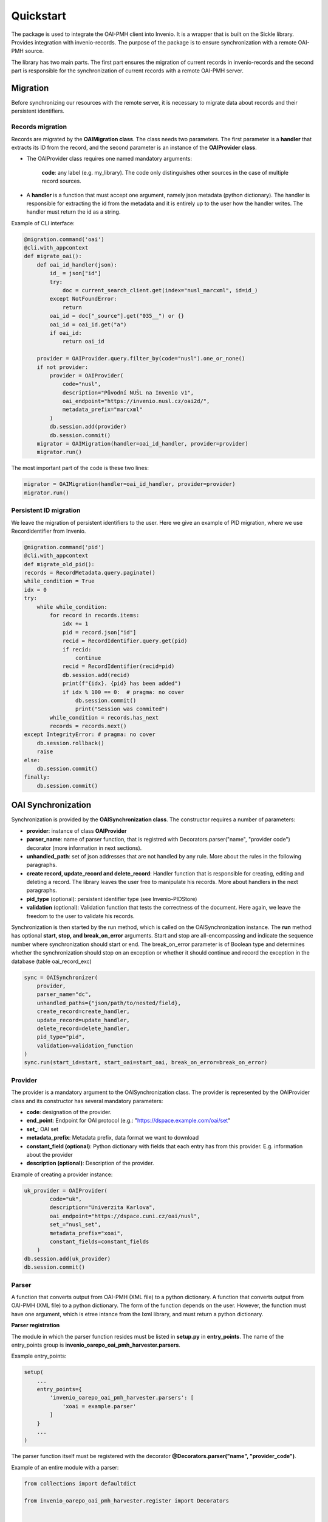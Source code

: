 ===========
Quickstart
===========

The package is used to integrate the OAI-PMH client into Invenio. It is a wrapper that is built on the Sickle library.
Provides integration with invenio-records. The purpose of the package is to ensure synchronization with
a remote OAI-PMH source.

The library has two main parts. The first part ensures the migration of current records in invenio-records and the
second part is responsible for the synchronization of current records with a remote OAI-PMH server.

Migration
==========

Before synchronizing our resources with the remote server,
it is necessary to migrate data about records and their persistent identifiers.

Records migration
------------------

Records are migrated by the **OAIMigration class**. The class needs two parameters. The first parameter is a **handler**
that extracts its ID from the record, and the second parameter is an instance of the **OAIProvider class**.


* The OAIProvider class requires one named mandatory arguments:

    **code**: any label (e.g. my_library). The code only distinguishes other sources in the case of multiple record sources.

* A **handler** is a function that must accept one argument, namely json metadata (python dictionary). The handler is responsible for extracting the id from the metadata and it is entirely up to the user how the handler writes. The handler must return the id as a string.

Example of CLI interface:

.. code-block:: python

    @migration.command('oai')
    @cli.with_appcontext
    def migrate_oai():
        def oai_id_handler(json):
            id_ = json["id"]
            try:
                doc = current_search_client.get(index="nusl_marcxml", id=id_)
            except NotFoundError:
                return
            oai_id = doc["_source"].get("035__") or {}
            oai_id = oai_id.get("a")
            if oai_id:
                return oai_id

        provider = OAIProvider.query.filter_by(code="nusl").one_or_none()
        if not provider:
            provider = OAIProvider(
                code="nusl",
                description="Původní NUŠL na Invenio v1",
                oai_endpoint="https://invenio.nusl.cz/oai2d/",
                metadata_prefix="marcxml"
            )
            db.session.add(provider)
            db.session.commit()
        migrator = OAIMigration(handler=oai_id_handler, provider=provider)
        migrator.run()

The most important part of the code is these two lines:

.. code-block:: python

    migrator = OAIMigration(handler=oai_id_handler, provider=provider)
    migrator.run()

Persistent ID migration
------------------------

We leave the migration of persistent identifiers to the user. Here we give an example of PID migration, where we use RecordIdentifier from Invenio.

.. code-block:: python

    @migration.command('pid')
    @cli.with_appcontext
    def migrate_old_pid():
    records = RecordMetadata.query.paginate()
    while_condition = True
    idx = 0
    try:
        while while_condition:
            for record in records.items:
                idx += 1
                pid = record.json["id"]
                recid = RecordIdentifier.query.get(pid)
                if recid:
                    continue
                recid = RecordIdentifier(recid=pid)
                db.session.add(recid)
                print(f"{idx}. {pid} has been added")
                if idx % 100 == 0:  # pragma: no cover
                    db.session.commit()
                    print("Session was commited")
            while_condition = records.has_next
            records = records.next()
    except IntegrityError: # pragma: no cover
        db.session.rollback()
        raise
    else:
        db.session.commit()
    finally:
        db.session.commit()


OAI Synchronization
====================

Synchronization is provided by the **OAISynchronization class**. The constructor requires a number of parameters:

* **provider**: instance of class **OAIProvider**
* **parser_name**: name of parser function, that is registred with Decorators.parser("name", "provider code") decorator (more information in next sections).
* **unhandled_path**: set of json addresses that are not handled by any rule. More about the rules in the following paragraphs.
* **create record, update_record and delete_record**: Handler function that is responsible for creating, editing and deleting a record. The library leaves the user free to manipulate his records. More about handlers in the next paragraphs.
* **pid_type** (optional): persistent identifier type (see Invenio-PIDStore)
* **validation** (optional): Validation function that tests the correctness of the document. Here again, we leave the freedom to the user to validate his records.

Synchronization is then started by the run method, which is called on the OAISynchronization instance. The **run** method has optional **start, stop, and break_on_error** arguments. Start and stop are all-encompassing and indicate the sequence number where synchronization should start or end. The break_on_error parameter is of Boolean type and determines whether the synchronization should stop on an exception or whether it should continue and record the exception in the database (table oai_record_exc)

.. code-block:: python

    sync = OAISynchronizer(
        provider,
        parser_name="dc",
        unhandled_paths={"json/path/to/nested/field},
        create_record=create_handler,
        update_record=update_handler,
        delete_record=delete_handler,
        pid_type="pid",
        validation=validation_function
    )
    sync.run(start_id=start, start_oai=start_oai, break_on_error=break_on_error)

Provider
---------

The provider is a mandatory argument to the OAISynchronization class. The provider is represented by the OAIProvider
class and its constructor has several mandatory parameters:

* **code**: designation of the provider.
* **end_point**: Endpoint for OAI protocol (e.g.: "https://dspace.example.com/oai/set"
* **set_**: OAI set
* **metadata_prefix**: Metadata prefix, data format we want to download
* **constant_field (optional)**: Python dictionary with fields that each entry has from this provider. E.g. information about the provider
* **description (optional)**: Description of the provider.

Example of creating a provider instance:

.. code-block:: python

    uk_provider = OAIProvider(
            code="uk",
            description="Univerzita Karlova",
            oai_endpoint="https://dspace.cuni.cz/oai/nusl",
            set_="nusl_set",
            metadata_prefix="xoai",
            constant_fields=constant_fields
        )
    db.session.add(uk_provider)
    db.session.commit()

Parser
-------

A function that converts output from OAI-PMH (XML file) to a python dictionary. A function that converts output
from OAI-PMH (XML file) to a python dictionary. The form of the function depends on the user. However,
the function must have one argument, which is etree intance from the lxml library, and must return a python dictionary.

**Parser registration**

The module in which the parser function resides must be listed in **setup.py** in **entry_points**.
The name of the entry_points group is **invenio_oarepo_oai_pmh_harvester.parsers**.

Example entry_points:

.. code-block:: python

    setup(
        ...
        entry_points={
            'invenio_oarepo_oai_pmh_harvester.parsers': [
                'xoai = example.parser'
            ]
        }
        ...
    )

The parser function itself must be registered with the decorator **@Decorators.parser("name", "provider_code")**.

Example of an entire module with a parser:

.. code-block:: python

    from collections import defaultdict

    from invenio_oarepo_oai_pmh_harvester.register import Decorators


    def xml_to_dict_xoai(tree):
        tree_dict = defaultdict(list)
        children = list(tree)
        if len(children) == 0:
            return tree.text
        for child in children:
            name = child.get("name")
            tree_dict[name].append(xml_to_dict_xoai(child))
        remove_key(tree_dict, "none")
        remove_key(tree_dict, "null")
        remove_key(tree_dict, None)
        tree_dict.pop("none", True)
        tree_dict.pop("null", True)
        tree_dict.pop(None, True)
        return tree_dict


    @Decorators.parser("xoai", "uk")
    def parser_refine(etree):
        return xml_to_dict_xoai(list(list(etree)[1])[0])


    def remove_key(tree_dict, key):
        if key in tree_dict:
            for item in tree_dict[key]:
                for k, v in item.items():
                    tree_dict[k].append(v)

Rules
------

The parser converts XML to JSON, the library then transforms this JSON into our desired output. Rules are needed
for this transformation. A rule is a function that gets one field and transforms it into a field according to our
internal rules. The rule function must take these arguments **(paths, el, results, phase, \*\*kwargs)**.
In most cases, not all the information is needed and only these arguments (el, results, * args, ** kwargs) are
enough for the function.

* **el** - element, it is part of the JSON file we want to work with. E.g. the language may be indicated as follows:

    .. code-block:: json

        {
            ...
            "language": ["en", "cs"]
            ...
        }

    In this case we get a python list. el = ["en", "cs"]

* **results** - list of dictionaries - here we want to save the results from the rule. We always store the results in **results[-1]["field_name_in_our_json"]**.

**Rule registration**

The rule function must be registered. The rule is registered using decorators. **@Decorators.rule("name of parser")**
registers the function as a rule, as the decorator argument we have to specify the designation of the parser
(we registered it with the @Decorators.parser decorator).

We must call the module where the rule is stored from entry_points so that the library knows about the rule.
Entrypoint group for rules is: **'invenio_oarepo_oai_pmh_harvester.rules'**. Example of entry_points for rules.:

.. code-block:: python

    entry_points={
        ...
        'invenio_oarepo_oai_pmh_harvester.rules': [
            'abstract = example.rules.uk.abstract',
            'contributor = example.rules.uk.contributor',
            'creator = example.rules.uk.creator',
            'date_accepted = example.rules.uk.date_accepted',
            'defended = example.rules.uk.defended',
            'degree_grantor = example.rules.uk.degree_grantor',
            'doctype = example.rules.uk.doctype',
            'identifier = example.rules.uk.identifier',
            'language = example.rules.uk.language',
            'study_field = example.rules.uk.study_field',
            'subject = example.rules.uk.subject',
            'title = example.rules.uk.title',
        ]
        ...
    }

**JSON source processing phase**

The individual fields / addresses of the source JSON file are processed sequentially according to the depth-first
algorithm. Sometimes, a field may require information from another field that has not yet been processed and we do not
currently have that information. For such cases, we distinguish two stages of processing. If no further information is
required, the so-called **PRE** phase is used and the field is processed immediately. In cases where we need additional
information, the so-called **POST** phase is used. In this case, we will already have the information from the **PRE**
phase stored in the results and we will be able to use it.

Therefore, the rule function requires the determination of the PRE/POST phase, which is done using the
**@Decorators.pre_rule/post_rule("path in source JSON")**

Example of whole rule function:

.. code-block:: python

    @Decorators.rule("xoai")
    @Decorators.pre_rule("/dc/subject")
    def transform_subject(paths, el, results, phase, **kwargs):
        keywords = []
        cz_keywords = el.get("cs_CZ")
        if cz_keywords:
            cz_list = cz_keywords[0]["value"]
            for k in cz_list:
                if k is None:
                    continue
                keywords.append({
                    "value": k,
                    "lang": "cze"
                })
            assert isinstance(cz_list, list)
        en_keywords = el.get("en_US")
        if en_keywords:
            en_list = en_keywords[0]["value"]
            for k in en_list:
                if k is None:
                    continue
                keywords.append({
                    "value": k,
                    "lang": "eng"
                })
            assert isinstance(en_list, list)
        if keywords:
            results[-1]["keywords"] = keywords
        return OAITransformer.PROCESSED


The rule function must return the **OAITransformer.PROCESSED** constant. If it does not return it, the transformer throws
a ValueError exception with a path description in the source JSON file. So all paths must have their function rules
or be listed in the initializer when synchronizing as unhandled_paths.

Handlers
---------

The library leaves absolute freedom to the user how to handle new, changed and deleted records. The user must provide
the library with three handlers for creating, updating, and deleting a record.

#. Create record handler:

    The function must take a metadata argument, which is a python dictionary, and return a
    Record instance (Invenio-Records). Optionally, the function can take the type of a persistent identifier.

    Example of create handler:

    .. code-block:: python

        def create_draft_record(record: dict, pid_type=None, pid_value=None):
            if not pid_type:
                pid_type = "dnusl"
            if not pid_value:
                pid_value = record["id"]
            id = uuid.uuid4()
            pid = PersistentIdentifier.create(
                pid_type,
                pid_value,
                pid_provider=None,
                object_type="rec",
                object_uuid=id,
                status=PIDStatus.REGISTERED,
            )
            db_record = DraftThesisRecord.create(record, id_=id)
            return db_record

#. Update record handler:

    The function must take the existing record (Invenio-Record) and metadata (python dictionary) as arguments and must return again (Invenio-Record).

    Example function:

    .. code-block:: python

        def update_draft_record(existing_record, record):
            previous_id = existing_record['id']
            previous_identifier = existing_record['identifier']
            existing_record.clear()
            existing_record['id'] = previous_id
            existing_record['identifier'] = previous_identifier
            for k, v in record.items():
                existing_record[k] = v
            existing_record.commit()
            db_record = existing_record
            return db_record

#. Delete record handler

    The function must take an existing record (Invenio-Record) as an argument and must return None. The function must take care of deleting the record.

    Example function:

    .. code-block:: python

        def delete_draft_record(record: Record):
            record.delete()